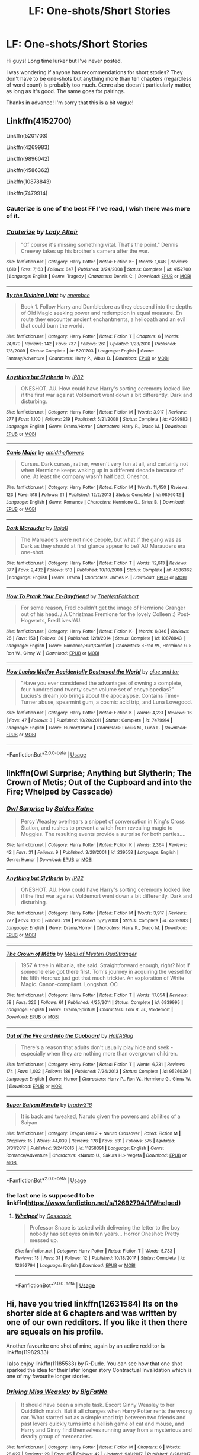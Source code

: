 #+TITLE: LF: One-shots/Short Stories

* LF: One-shots/Short Stories
:PROPERTIES:
:Author: Juleszey
:Score: 15
:DateUnix: 1536929877.0
:DateShort: 2018-Sep-14
:FlairText: Request
:END:
Hi guys! Long time lurker but I've never posted.

I was wondering if anyone has recommendations for short stories? They don't have to be one-shots but anything more than ten chapters (regardless of word count) is probably too much. Genre also doesn't particularly matter, as long as it's good. The same goes for pairings.

Thanks in advance! I'm sorry that this is a bit vague!


** Linkffn(4152700)

Linkffn(5201703)

Linkffn(4269983)

Linkffn(9896042)

Linkffn(4586362)

Linkffn(10878843)

Linkffn(7479914)
:PROPERTIES:
:Author: openthekey
:Score: 3
:DateUnix: 1536942055.0
:DateShort: 2018-Sep-14
:END:

*** Cauterize is one of the best FF I've read, I wish there was more of it.
:PROPERTIES:
:Author: queenweasley
:Score: 3
:DateUnix: 1536958040.0
:DateShort: 2018-Sep-15
:END:


*** [[https://www.fanfiction.net/s/4152700/1/][*/Cauterize/*]] by [[https://www.fanfiction.net/u/24216/Lady-Altair][/Lady Altair/]]

#+begin_quote
  "Of course it's missing something vital. That's the point." Dennis Creevey takes up his brother's camera after the war.
#+end_quote

^{/Site/:} ^{fanfiction.net} ^{*|*} ^{/Category/:} ^{Harry} ^{Potter} ^{*|*} ^{/Rated/:} ^{Fiction} ^{K+} ^{*|*} ^{/Words/:} ^{1,648} ^{*|*} ^{/Reviews/:} ^{1,610} ^{*|*} ^{/Favs/:} ^{7,163} ^{*|*} ^{/Follows/:} ^{847} ^{*|*} ^{/Published/:} ^{3/24/2008} ^{*|*} ^{/Status/:} ^{Complete} ^{*|*} ^{/id/:} ^{4152700} ^{*|*} ^{/Language/:} ^{English} ^{*|*} ^{/Genre/:} ^{Tragedy} ^{*|*} ^{/Characters/:} ^{Dennis} ^{C.} ^{*|*} ^{/Download/:} ^{[[http://www.ff2ebook.com/old/ffn-bot/index.php?id=4152700&source=ff&filetype=epub][EPUB]]} ^{or} ^{[[http://www.ff2ebook.com/old/ffn-bot/index.php?id=4152700&source=ff&filetype=mobi][MOBI]]}

--------------

[[https://www.fanfiction.net/s/5201703/1/][*/By the Divining Light/*]] by [[https://www.fanfiction.net/u/980211/enembee][/enembee/]]

#+begin_quote
  Book 1. Follow Harry and Dumbledore as they descend into the depths of Old Magic seeking power and redemption in equal measure. En route they encounter ancient enchantments, a heliopath and an evil that could burn the world.
#+end_quote

^{/Site/:} ^{fanfiction.net} ^{*|*} ^{/Category/:} ^{Harry} ^{Potter} ^{*|*} ^{/Rated/:} ^{Fiction} ^{T} ^{*|*} ^{/Chapters/:} ^{6} ^{*|*} ^{/Words/:} ^{24,970} ^{*|*} ^{/Reviews/:} ^{142} ^{*|*} ^{/Favs/:} ^{737} ^{*|*} ^{/Follows/:} ^{261} ^{*|*} ^{/Updated/:} ^{1/23/2010} ^{*|*} ^{/Published/:} ^{7/8/2009} ^{*|*} ^{/Status/:} ^{Complete} ^{*|*} ^{/id/:} ^{5201703} ^{*|*} ^{/Language/:} ^{English} ^{*|*} ^{/Genre/:} ^{Fantasy/Adventure} ^{*|*} ^{/Characters/:} ^{Harry} ^{P.,} ^{Albus} ^{D.} ^{*|*} ^{/Download/:} ^{[[http://www.ff2ebook.com/old/ffn-bot/index.php?id=5201703&source=ff&filetype=epub][EPUB]]} ^{or} ^{[[http://www.ff2ebook.com/old/ffn-bot/index.php?id=5201703&source=ff&filetype=mobi][MOBI]]}

--------------

[[https://www.fanfiction.net/s/4269983/1/][*/Anything but Slytherin/*]] by [[https://www.fanfiction.net/u/888655/IP82][/IP82/]]

#+begin_quote
  ONESHOT. AU. How could have Harry's sorting ceremony looked like if the first war against Voldemort went down a bit differently. Dark and disturbing.
#+end_quote

^{/Site/:} ^{fanfiction.net} ^{*|*} ^{/Category/:} ^{Harry} ^{Potter} ^{*|*} ^{/Rated/:} ^{Fiction} ^{M} ^{*|*} ^{/Words/:} ^{3,917} ^{*|*} ^{/Reviews/:} ^{277} ^{*|*} ^{/Favs/:} ^{1,100} ^{*|*} ^{/Follows/:} ^{219} ^{*|*} ^{/Published/:} ^{5/21/2008} ^{*|*} ^{/Status/:} ^{Complete} ^{*|*} ^{/id/:} ^{4269983} ^{*|*} ^{/Language/:} ^{English} ^{*|*} ^{/Genre/:} ^{Drama/Horror} ^{*|*} ^{/Characters/:} ^{Harry} ^{P.,} ^{Draco} ^{M.} ^{*|*} ^{/Download/:} ^{[[http://www.ff2ebook.com/old/ffn-bot/index.php?id=4269983&source=ff&filetype=epub][EPUB]]} ^{or} ^{[[http://www.ff2ebook.com/old/ffn-bot/index.php?id=4269983&source=ff&filetype=mobi][MOBI]]}

--------------

[[https://www.fanfiction.net/s/9896042/1/][*/Canis Major/*]] by [[https://www.fanfiction.net/u/1026078/amidtheflowers][/amidtheflowers/]]

#+begin_quote
  Curses. Dark curses, rather, weren't very fun at all, and certainly not when Hermione keeps waking up in a different decade because of one. At least the company wasn't half bad. Oneshot.
#+end_quote

^{/Site/:} ^{fanfiction.net} ^{*|*} ^{/Category/:} ^{Harry} ^{Potter} ^{*|*} ^{/Rated/:} ^{Fiction} ^{M} ^{*|*} ^{/Words/:} ^{11,450} ^{*|*} ^{/Reviews/:} ^{123} ^{*|*} ^{/Favs/:} ^{518} ^{*|*} ^{/Follows/:} ^{91} ^{*|*} ^{/Published/:} ^{12/2/2013} ^{*|*} ^{/Status/:} ^{Complete} ^{*|*} ^{/id/:} ^{9896042} ^{*|*} ^{/Language/:} ^{English} ^{*|*} ^{/Genre/:} ^{Romance} ^{*|*} ^{/Characters/:} ^{Hermione} ^{G.,} ^{Sirius} ^{B.} ^{*|*} ^{/Download/:} ^{[[http://www.ff2ebook.com/old/ffn-bot/index.php?id=9896042&source=ff&filetype=epub][EPUB]]} ^{or} ^{[[http://www.ff2ebook.com/old/ffn-bot/index.php?id=9896042&source=ff&filetype=mobi][MOBI]]}

--------------

[[https://www.fanfiction.net/s/4586362/1/][*/Dark Marauder/*]] by [[https://www.fanfiction.net/u/943028/BajaB][/BajaB/]]

#+begin_quote
  The Maruaders were not nice people, but what if the gang was as Dark as they should at first glance appear to be? AU Marauders era one-shot.
#+end_quote

^{/Site/:} ^{fanfiction.net} ^{*|*} ^{/Category/:} ^{Harry} ^{Potter} ^{*|*} ^{/Rated/:} ^{Fiction} ^{T} ^{*|*} ^{/Words/:} ^{12,613} ^{*|*} ^{/Reviews/:} ^{377} ^{*|*} ^{/Favs/:} ^{2,432} ^{*|*} ^{/Follows/:} ^{513} ^{*|*} ^{/Published/:} ^{10/10/2008} ^{*|*} ^{/Status/:} ^{Complete} ^{*|*} ^{/id/:} ^{4586362} ^{*|*} ^{/Language/:} ^{English} ^{*|*} ^{/Genre/:} ^{Drama} ^{*|*} ^{/Characters/:} ^{James} ^{P.} ^{*|*} ^{/Download/:} ^{[[http://www.ff2ebook.com/old/ffn-bot/index.php?id=4586362&source=ff&filetype=epub][EPUB]]} ^{or} ^{[[http://www.ff2ebook.com/old/ffn-bot/index.php?id=4586362&source=ff&filetype=mobi][MOBI]]}

--------------

[[https://www.fanfiction.net/s/10878843/1/][*/How To Prank Your Ex-Boyfriend/*]] by [[https://www.fanfiction.net/u/2756519/TheNextFolchart][/TheNextFolchart/]]

#+begin_quote
  For some reason, Fred couldn't get the image of Hermione Granger out of his head. / A Christmas Fremione for the lovely Colleen :) Post-Hogwarts, FredLives!AU.
#+end_quote

^{/Site/:} ^{fanfiction.net} ^{*|*} ^{/Category/:} ^{Harry} ^{Potter} ^{*|*} ^{/Rated/:} ^{Fiction} ^{K+} ^{*|*} ^{/Words/:} ^{6,846} ^{*|*} ^{/Reviews/:} ^{26} ^{*|*} ^{/Favs/:} ^{153} ^{*|*} ^{/Follows/:} ^{30} ^{*|*} ^{/Published/:} ^{12/8/2014} ^{*|*} ^{/Status/:} ^{Complete} ^{*|*} ^{/id/:} ^{10878843} ^{*|*} ^{/Language/:} ^{English} ^{*|*} ^{/Genre/:} ^{Romance/Hurt/Comfort} ^{*|*} ^{/Characters/:} ^{<Fred} ^{W.,} ^{Hermione} ^{G.>} ^{Ron} ^{W.,} ^{Ginny} ^{W.} ^{*|*} ^{/Download/:} ^{[[http://www.ff2ebook.com/old/ffn-bot/index.php?id=10878843&source=ff&filetype=epub][EPUB]]} ^{or} ^{[[http://www.ff2ebook.com/old/ffn-bot/index.php?id=10878843&source=ff&filetype=mobi][MOBI]]}

--------------

[[https://www.fanfiction.net/s/7479914/1/][*/How Lucius Malfoy Accidentally Destroyed the World/*]] by [[https://www.fanfiction.net/u/3164869/glue-and-tar][/glue and tar/]]

#+begin_quote
  "Have you ever considered the advantages of owning a complete, four hundred and twenty seven volume set of encyclopedias?" Lucius's dream job brings about the apocalypse. Contains Time-Turner abuse, spearmint gum, a cosmic acid trip, and Luna Lovegood.
#+end_quote

^{/Site/:} ^{fanfiction.net} ^{*|*} ^{/Category/:} ^{Harry} ^{Potter} ^{*|*} ^{/Rated/:} ^{Fiction} ^{K} ^{*|*} ^{/Words/:} ^{4,231} ^{*|*} ^{/Reviews/:} ^{16} ^{*|*} ^{/Favs/:} ^{47} ^{*|*} ^{/Follows/:} ^{8} ^{*|*} ^{/Published/:} ^{10/20/2011} ^{*|*} ^{/Status/:} ^{Complete} ^{*|*} ^{/id/:} ^{7479914} ^{*|*} ^{/Language/:} ^{English} ^{*|*} ^{/Genre/:} ^{Humor/Drama} ^{*|*} ^{/Characters/:} ^{Lucius} ^{M.,} ^{Luna} ^{L.} ^{*|*} ^{/Download/:} ^{[[http://www.ff2ebook.com/old/ffn-bot/index.php?id=7479914&source=ff&filetype=epub][EPUB]]} ^{or} ^{[[http://www.ff2ebook.com/old/ffn-bot/index.php?id=7479914&source=ff&filetype=mobi][MOBI]]}

--------------

*FanfictionBot*^{2.0.0-beta} | [[https://github.com/tusing/reddit-ffn-bot/wiki/Usage][Usage]]
:PROPERTIES:
:Author: FanfictionBot
:Score: 2
:DateUnix: 1536942068.0
:DateShort: 2018-Sep-14
:END:


** linkffn(Owl Surprise; Anything but Slytherin; The Crown of Metis; Out of the Cupboard and into the Fire; Whelped by Casscade)
:PROPERTIES:
:Author: natus92
:Score: 3
:DateUnix: 1536942167.0
:DateShort: 2018-Sep-14
:END:

*** [[https://www.fanfiction.net/s/239558/1/][*/Owl Surprise/*]] by [[https://www.fanfiction.net/u/53510/Seldes-Katne][/Seldes Katne/]]

#+begin_quote
  Percy Weasley overhears a snippet of conversation in King's Cross Station, and rushes to prevent a witch from revealing magic to Muggles. The resulting events provide a surprise for both parties....
#+end_quote

^{/Site/:} ^{fanfiction.net} ^{*|*} ^{/Category/:} ^{Harry} ^{Potter} ^{*|*} ^{/Rated/:} ^{Fiction} ^{K} ^{*|*} ^{/Words/:} ^{2,364} ^{*|*} ^{/Reviews/:} ^{42} ^{*|*} ^{/Favs/:} ^{31} ^{*|*} ^{/Follows/:} ^{9} ^{*|*} ^{/Published/:} ^{3/28/2001} ^{*|*} ^{/id/:} ^{239558} ^{*|*} ^{/Language/:} ^{English} ^{*|*} ^{/Genre/:} ^{Humor} ^{*|*} ^{/Download/:} ^{[[http://www.ff2ebook.com/old/ffn-bot/index.php?id=239558&source=ff&filetype=epub][EPUB]]} ^{or} ^{[[http://www.ff2ebook.com/old/ffn-bot/index.php?id=239558&source=ff&filetype=mobi][MOBI]]}

--------------

[[https://www.fanfiction.net/s/4269983/1/][*/Anything but Slytherin/*]] by [[https://www.fanfiction.net/u/888655/IP82][/IP82/]]

#+begin_quote
  ONESHOT. AU. How could have Harry's sorting ceremony looked like if the first war against Voldemort went down a bit differently. Dark and disturbing.
#+end_quote

^{/Site/:} ^{fanfiction.net} ^{*|*} ^{/Category/:} ^{Harry} ^{Potter} ^{*|*} ^{/Rated/:} ^{Fiction} ^{M} ^{*|*} ^{/Words/:} ^{3,917} ^{*|*} ^{/Reviews/:} ^{277} ^{*|*} ^{/Favs/:} ^{1,100} ^{*|*} ^{/Follows/:} ^{219} ^{*|*} ^{/Published/:} ^{5/21/2008} ^{*|*} ^{/Status/:} ^{Complete} ^{*|*} ^{/id/:} ^{4269983} ^{*|*} ^{/Language/:} ^{English} ^{*|*} ^{/Genre/:} ^{Drama/Horror} ^{*|*} ^{/Characters/:} ^{Harry} ^{P.,} ^{Draco} ^{M.} ^{*|*} ^{/Download/:} ^{[[http://www.ff2ebook.com/old/ffn-bot/index.php?id=4269983&source=ff&filetype=epub][EPUB]]} ^{or} ^{[[http://www.ff2ebook.com/old/ffn-bot/index.php?id=4269983&source=ff&filetype=mobi][MOBI]]}

--------------

[[https://www.fanfiction.net/s/6939995/1/][*/The Crown of Mètis/*]] by [[https://www.fanfiction.net/u/1054584/Megii-of-Mysteri-OusStranger][/Megii of Mysteri OusStranger/]]

#+begin_quote
  1957 A tree in Albania, she said. Straightforward enough, right? Not if someone else got there first. Tom's journey in acquiring the vessel for his fifth Horcrux just got that much trickier. An exploration of White Magic. Canon-compliant. Longshot. OC
#+end_quote

^{/Site/:} ^{fanfiction.net} ^{*|*} ^{/Category/:} ^{Harry} ^{Potter} ^{*|*} ^{/Rated/:} ^{Fiction} ^{T} ^{*|*} ^{/Words/:} ^{17,054} ^{*|*} ^{/Reviews/:} ^{58} ^{*|*} ^{/Favs/:} ^{326} ^{*|*} ^{/Follows/:} ^{61} ^{*|*} ^{/Published/:} ^{4/25/2011} ^{*|*} ^{/Status/:} ^{Complete} ^{*|*} ^{/id/:} ^{6939995} ^{*|*} ^{/Language/:} ^{English} ^{*|*} ^{/Genre/:} ^{Drama/Spiritual} ^{*|*} ^{/Characters/:} ^{Tom} ^{R.} ^{Jr.,} ^{Voldemort} ^{*|*} ^{/Download/:} ^{[[http://www.ff2ebook.com/old/ffn-bot/index.php?id=6939995&source=ff&filetype=epub][EPUB]]} ^{or} ^{[[http://www.ff2ebook.com/old/ffn-bot/index.php?id=6939995&source=ff&filetype=mobi][MOBI]]}

--------------

[[https://www.fanfiction.net/s/9526039/1/][*/Out of the Fire and into the Cupboard/*]] by [[https://www.fanfiction.net/u/3955920/HalfASlug][/HalfASlug/]]

#+begin_quote
  There's a reason that adults don't usually play hide and seek - especially when they are nothing more than overgrown children.
#+end_quote

^{/Site/:} ^{fanfiction.net} ^{*|*} ^{/Category/:} ^{Harry} ^{Potter} ^{*|*} ^{/Rated/:} ^{Fiction} ^{T} ^{*|*} ^{/Words/:} ^{6,731} ^{*|*} ^{/Reviews/:} ^{174} ^{*|*} ^{/Favs/:} ^{1,032} ^{*|*} ^{/Follows/:} ^{186} ^{*|*} ^{/Published/:} ^{7/24/2013} ^{*|*} ^{/Status/:} ^{Complete} ^{*|*} ^{/id/:} ^{9526039} ^{*|*} ^{/Language/:} ^{English} ^{*|*} ^{/Genre/:} ^{Humor} ^{*|*} ^{/Characters/:} ^{Harry} ^{P.,} ^{Ron} ^{W.,} ^{Hermione} ^{G.,} ^{Ginny} ^{W.} ^{*|*} ^{/Download/:} ^{[[http://www.ff2ebook.com/old/ffn-bot/index.php?id=9526039&source=ff&filetype=epub][EPUB]]} ^{or} ^{[[http://www.ff2ebook.com/old/ffn-bot/index.php?id=9526039&source=ff&filetype=mobi][MOBI]]}

--------------

[[https://www.fanfiction.net/s/11858391/1/][*/Super Saiyan Naruto/*]] by [[https://www.fanfiction.net/u/352836/bradw316][/bradw316/]]

#+begin_quote
  It is back and tweaked, Naruto given the powers and abilities of a Saiyan
#+end_quote

^{/Site/:} ^{fanfiction.net} ^{*|*} ^{/Category/:} ^{Dragon} ^{Ball} ^{Z} ^{+} ^{Naruto} ^{Crossover} ^{*|*} ^{/Rated/:} ^{Fiction} ^{M} ^{*|*} ^{/Chapters/:} ^{15} ^{*|*} ^{/Words/:} ^{44,039} ^{*|*} ^{/Reviews/:} ^{178} ^{*|*} ^{/Favs/:} ^{531} ^{*|*} ^{/Follows/:} ^{575} ^{*|*} ^{/Updated/:} ^{3/31/2017} ^{*|*} ^{/Published/:} ^{3/24/2016} ^{*|*} ^{/id/:} ^{11858391} ^{*|*} ^{/Language/:} ^{English} ^{*|*} ^{/Genre/:} ^{Romance/Adventure} ^{*|*} ^{/Characters/:} ^{<Naruto} ^{U.,} ^{Sakura} ^{H.>} ^{Vegeta} ^{*|*} ^{/Download/:} ^{[[http://www.ff2ebook.com/old/ffn-bot/index.php?id=11858391&source=ff&filetype=epub][EPUB]]} ^{or} ^{[[http://www.ff2ebook.com/old/ffn-bot/index.php?id=11858391&source=ff&filetype=mobi][MOBI]]}

--------------

*FanfictionBot*^{2.0.0-beta} | [[https://github.com/tusing/reddit-ffn-bot/wiki/Usage][Usage]]
:PROPERTIES:
:Author: FanfictionBot
:Score: 1
:DateUnix: 1536942209.0
:DateShort: 2018-Sep-14
:END:


*** the last one is supposed to be linkffn([[https://www.fanfiction.net/s/12692794/1/Whelped]])
:PROPERTIES:
:Author: natus92
:Score: 1
:DateUnix: 1536942649.0
:DateShort: 2018-Sep-14
:END:

**** [[https://www.fanfiction.net/s/12692794/1/][*/Whelped/*]] by [[https://www.fanfiction.net/u/7949415/Casscade][/Casscade/]]

#+begin_quote
  Professor Snape is tasked with delivering the letter to the boy nobody has set eyes on in ten years... Horror Oneshot: Pretty messed up.
#+end_quote

^{/Site/:} ^{fanfiction.net} ^{*|*} ^{/Category/:} ^{Harry} ^{Potter} ^{*|*} ^{/Rated/:} ^{Fiction} ^{T} ^{*|*} ^{/Words/:} ^{5,733} ^{*|*} ^{/Reviews/:} ^{18} ^{*|*} ^{/Favs/:} ^{31} ^{*|*} ^{/Follows/:} ^{12} ^{*|*} ^{/Published/:} ^{10/18/2017} ^{*|*} ^{/Status/:} ^{Complete} ^{*|*} ^{/id/:} ^{12692794} ^{*|*} ^{/Language/:} ^{English} ^{*|*} ^{/Download/:} ^{[[http://www.ff2ebook.com/old/ffn-bot/index.php?id=12692794&source=ff&filetype=epub][EPUB]]} ^{or} ^{[[http://www.ff2ebook.com/old/ffn-bot/index.php?id=12692794&source=ff&filetype=mobi][MOBI]]}

--------------

*FanfictionBot*^{2.0.0-beta} | [[https://github.com/tusing/reddit-ffn-bot/wiki/Usage][Usage]]
:PROPERTIES:
:Author: FanfictionBot
:Score: 1
:DateUnix: 1536942657.0
:DateShort: 2018-Sep-14
:END:


** Hi, have you tried linkffn(12631584) Its on the shorter side at 6 chapters and was written by one of our own redditors. If you like it then there are squeals on his profile.

Another favourite one shot of mine, again by an active redditor is linkffn(11982933)

I also enjoy linkffn(11185533) by R-Dude. You can see how that one shot sparked the idea for their later longer story Contractual Invalidation which is one of my favourite longer stories.
:PROPERTIES:
:Author: herO_wraith
:Score: 4
:DateUnix: 1536933067.0
:DateShort: 2018-Sep-14
:END:

*** [[https://www.fanfiction.net/s/12631584/1/][*/Driving Miss Weasley/*]] by [[https://www.fanfiction.net/u/6968922/BigFatNo][/BigFatNo/]]

#+begin_quote
  It should have been a simple task. Escort Ginny Weasley to her Quidditch match. But it all changes when Harry Potter rents the wrong car. What started out as a simple road trip between two friends and past lovers quickly turns into a hellish game of cat and mouse, and Harry and Ginny find themselves running away from a mysterious and deadly group of mercenaries.
#+end_quote

^{/Site/:} ^{fanfiction.net} ^{*|*} ^{/Category/:} ^{Harry} ^{Potter} ^{*|*} ^{/Rated/:} ^{Fiction} ^{M} ^{*|*} ^{/Chapters/:} ^{6} ^{*|*} ^{/Words/:} ^{28,627} ^{*|*} ^{/Reviews/:} ^{29} ^{*|*} ^{/Favs/:} ^{65} ^{*|*} ^{/Follows/:} ^{42} ^{*|*} ^{/Updated/:} ^{9/8/2017} ^{*|*} ^{/Published/:} ^{8/28/2017} ^{*|*} ^{/Status/:} ^{Complete} ^{*|*} ^{/id/:} ^{12631584} ^{*|*} ^{/Language/:} ^{English} ^{*|*} ^{/Genre/:} ^{Suspense/Adventure} ^{*|*} ^{/Characters/:} ^{Harry} ^{P.,} ^{Ginny} ^{W.} ^{*|*} ^{/Download/:} ^{[[http://www.ff2ebook.com/old/ffn-bot/index.php?id=12631584&source=ff&filetype=epub][EPUB]]} ^{or} ^{[[http://www.ff2ebook.com/old/ffn-bot/index.php?id=12631584&source=ff&filetype=mobi][MOBI]]}

--------------

[[https://www.fanfiction.net/s/11982933/1/][*/Aunt Marge's Even Bigger Mistake/*]] by [[https://www.fanfiction.net/u/6993240/FloreatCastellum][/FloreatCastellum/]]

#+begin_quote
  Ginny persuades Harry to attend Dudley's wedding. Unfortunately, both of them forgot that Aunt Marge would also be attending. Winner of Mugglenet's Quicksilver Quill Awards 2016, Best General (One-shot).
#+end_quote

^{/Site/:} ^{fanfiction.net} ^{*|*} ^{/Category/:} ^{Harry} ^{Potter} ^{*|*} ^{/Rated/:} ^{Fiction} ^{T} ^{*|*} ^{/Words/:} ^{8,875} ^{*|*} ^{/Reviews/:} ^{123} ^{*|*} ^{/Favs/:} ^{724} ^{*|*} ^{/Follows/:} ^{160} ^{*|*} ^{/Published/:} ^{6/5/2016} ^{*|*} ^{/Status/:} ^{Complete} ^{*|*} ^{/id/:} ^{11982933} ^{*|*} ^{/Language/:} ^{English} ^{*|*} ^{/Genre/:} ^{Humor/Family} ^{*|*} ^{/Characters/:} ^{Harry} ^{P.,} ^{Ginny} ^{W.,} ^{Vernon} ^{D.,} ^{Marge} ^{D.} ^{*|*} ^{/Download/:} ^{[[http://www.ff2ebook.com/old/ffn-bot/index.php?id=11982933&source=ff&filetype=epub][EPUB]]} ^{or} ^{[[http://www.ff2ebook.com/old/ffn-bot/index.php?id=11982933&source=ff&filetype=mobi][MOBI]]}

--------------

[[https://www.fanfiction.net/s/11185533/1/][*/Uncle Harry/*]] by [[https://www.fanfiction.net/u/2057121/R-dude][/R-dude/]]

#+begin_quote
  It is time for the Potters to visit the Dursley family.
#+end_quote

^{/Site/:} ^{fanfiction.net} ^{*|*} ^{/Category/:} ^{Harry} ^{Potter} ^{*|*} ^{/Rated/:} ^{Fiction} ^{K+} ^{*|*} ^{/Words/:} ^{6,926} ^{*|*} ^{/Reviews/:} ^{116} ^{*|*} ^{/Favs/:} ^{1,463} ^{*|*} ^{/Follows/:} ^{465} ^{*|*} ^{/Published/:} ^{4/14/2015} ^{*|*} ^{/Status/:} ^{Complete} ^{*|*} ^{/id/:} ^{11185533} ^{*|*} ^{/Language/:} ^{English} ^{*|*} ^{/Genre/:} ^{Family} ^{*|*} ^{/Characters/:} ^{Harry} ^{P.,} ^{Daphne} ^{G.,} ^{Dudley} ^{D.} ^{*|*} ^{/Download/:} ^{[[http://www.ff2ebook.com/old/ffn-bot/index.php?id=11185533&source=ff&filetype=epub][EPUB]]} ^{or} ^{[[http://www.ff2ebook.com/old/ffn-bot/index.php?id=11185533&source=ff&filetype=mobi][MOBI]]}

--------------

*FanfictionBot*^{2.0.0-beta} | [[https://github.com/tusing/reddit-ffn-bot/wiki/Usage][Usage]]
:PROPERTIES:
:Author: FanfictionBot
:Score: 1
:DateUnix: 1536933083.0
:DateShort: 2018-Sep-14
:END:


** Some of my favorite medium length fics (between 20-50k words):

[[https://www.fanfiction.net/s/10871795/1/A-Little-Child-Shall-Lead-Them][A Little Child Shall Lead Them]], linkffn(10871795): Hermione time travel to her two year old self

[[https://www.fanfiction.net/s/9095016/1/Betrayal][Betrayal]], linkffn(9095016): Both Ron and Hermione left Harry in the tent; one of my preferred Harry/Daphne fics

[[https://archiveofourown.org/works/8941561/chapters/20467861][half awake and almost there]], linkao3(half awake and almost there): nice Harry/Ginny romance in a non-magical AU

[[https://www.fanfiction.net/s/10516162/1/Harry-Potter-and-the-Metamorph][Harry Potter and the Metamorph]], linkffn(10516162): Harry and Tonks take the war to the bad guys

[[https://www.fanfiction.net/s/12614436/1/Hermione-Granger-Demonologist][Hermione Granger, Demonologist]], linkffn(12614436): Adorably dark Hermione summoned demons to become her friends

[[https://www.fanfiction.net/s/4692717/1/Many-Thanks][Many Thanks]], linkffn(4692717): Unique Hermione time travel from James Potter's POV. She doesn't get paired with anyone.

[[https://www.fanfiction.net/s/6160345/1/My-Slytherin-Harry][My Slytherin Harry]], linkffn(6160345): Trope heavy, but fun curb stomp fic with Harry/Ginny.

[[https://www.fanfiction.net/s/13045929/1/Reformed-Returned-and-Really-Trying][Reformed, Returned, and Really Trying]], linkffn(13045929): Grindelwald breaks out of Nurmengard after Dumbledore's murder, and begins to help Harry.

[[https://www.fanfiction.net/s/10687059/1/Returning-to-the-Start][Returning to the Start]], linkffn(10687059): One of the better Harry time travels

[[https://www.fanfiction.net/s/10493620/1/Ruthless][Ruthless]], linkffn(10493620): A Slytherin Harry who always makes the 'good' choice

[[https://www.fanfiction.net/s/7186430/1/Thunderstorm][Thunderstorm]], linkffn(7186430): Rare Harry/fem!Riddle story
:PROPERTIES:
:Author: InquisitorCOC
:Score: 2
:DateUnix: 1536934403.0
:DateShort: 2018-Sep-14
:END:

*** [[https://archiveofourown.org/works/8941561][*/half awake and almost there/*]] by [[https://www.archiveofourown.org/users/Annerb/pseuds/Annerb][/Annerb/]]

#+begin_quote
  Wherein Harry never could help himself from trying to save the day, and Ginny was just trying to survive her shift without killing any of her customers.
#+end_quote

^{/Site/:} ^{Archive} ^{of} ^{Our} ^{Own} ^{*|*} ^{/Fandom/:} ^{Harry} ^{Potter} ^{-} ^{J.} ^{K.} ^{Rowling} ^{*|*} ^{/Published/:} ^{2016-12-21} ^{*|*} ^{/Completed/:} ^{2017-02-27} ^{*|*} ^{/Words/:} ^{33175} ^{*|*} ^{/Chapters/:} ^{12/12} ^{*|*} ^{/Comments/:} ^{224} ^{*|*} ^{/Kudos/:} ^{641} ^{*|*} ^{/Bookmarks/:} ^{112} ^{*|*} ^{/Hits/:} ^{10015} ^{*|*} ^{/ID/:} ^{8941561} ^{*|*} ^{/Download/:} ^{[[https://archiveofourown.org/downloads/An/Annerb/8941561/half%20awake%20and%20almost%20there.epub?updated_at=1504795815][EPUB]]} ^{or} ^{[[https://archiveofourown.org/downloads/An/Annerb/8941561/half%20awake%20and%20almost%20there.mobi?updated_at=1504795815][MOBI]]}

--------------

[[https://www.fanfiction.net/s/10871795/1/][*/A Little Child Shall Lead Them/*]] by [[https://www.fanfiction.net/u/5339762/White-Squirrel][/White Squirrel/]]

#+begin_quote
  After the war, Hermione is haunted by the friends she lost, so she comes up with an audacious plan to fix it, starting way back with Harry's parents. Now, all she has to do is get herself taken seriously in 1981, and then find a way to get her old life back when she's done.
#+end_quote

^{/Site/:} ^{fanfiction.net} ^{*|*} ^{/Category/:} ^{Harry} ^{Potter} ^{*|*} ^{/Rated/:} ^{Fiction} ^{T} ^{*|*} ^{/Chapters/:} ^{6} ^{*|*} ^{/Words/:} ^{31,818} ^{*|*} ^{/Reviews/:} ^{404} ^{*|*} ^{/Favs/:} ^{1,469} ^{*|*} ^{/Follows/:} ^{665} ^{*|*} ^{/Updated/:} ^{1/16/2015} ^{*|*} ^{/Published/:} ^{12/5/2014} ^{*|*} ^{/Status/:} ^{Complete} ^{*|*} ^{/id/:} ^{10871795} ^{*|*} ^{/Language/:} ^{English} ^{*|*} ^{/Characters/:} ^{Hermione} ^{G.} ^{*|*} ^{/Download/:} ^{[[http://www.ff2ebook.com/old/ffn-bot/index.php?id=10871795&source=ff&filetype=epub][EPUB]]} ^{or} ^{[[http://www.ff2ebook.com/old/ffn-bot/index.php?id=10871795&source=ff&filetype=mobi][MOBI]]}

--------------

[[https://www.fanfiction.net/s/9095016/1/][*/Betrayal/*]] by [[https://www.fanfiction.net/u/4024547/butalearner][/butalearner/]]

#+begin_quote
  Winner of the DLP February 2013 Apocalyptic/Dystopian Fiction Contest! Attempting to hold the trio together, Hermione grabs Ron just before he Apparates, accidentally abandoning Harry on the Horcrux hunt. Four years later, Harry is a changed man.
#+end_quote

^{/Site/:} ^{fanfiction.net} ^{*|*} ^{/Category/:} ^{Harry} ^{Potter} ^{*|*} ^{/Rated/:} ^{Fiction} ^{M} ^{*|*} ^{/Chapters/:} ^{5} ^{*|*} ^{/Words/:} ^{21,128} ^{*|*} ^{/Reviews/:} ^{325} ^{*|*} ^{/Favs/:} ^{1,742} ^{*|*} ^{/Follows/:} ^{823} ^{*|*} ^{/Updated/:} ^{3/19/2013} ^{*|*} ^{/Published/:} ^{3/12/2013} ^{*|*} ^{/Status/:} ^{Complete} ^{*|*} ^{/id/:} ^{9095016} ^{*|*} ^{/Language/:} ^{English} ^{*|*} ^{/Genre/:} ^{Drama} ^{*|*} ^{/Characters/:} ^{Harry} ^{P.,} ^{Daphne} ^{G.} ^{*|*} ^{/Download/:} ^{[[http://www.ff2ebook.com/old/ffn-bot/index.php?id=9095016&source=ff&filetype=epub][EPUB]]} ^{or} ^{[[http://www.ff2ebook.com/old/ffn-bot/index.php?id=9095016&source=ff&filetype=mobi][MOBI]]}

--------------

[[https://www.fanfiction.net/s/10516162/1/][*/Harry Potter and the Metamorph/*]] by [[https://www.fanfiction.net/u/1208839/hermyd][/hermyd/]]

#+begin_quote
  Harry decided that the only way he can win this war with his sanity intact is to train his own way without interference. But then he discovers an ability that he needs help with and only one person can provide that-Tonks. They bring the fight to the DEs in their own way so that the war will finally end.
#+end_quote

^{/Site/:} ^{fanfiction.net} ^{*|*} ^{/Category/:} ^{Harry} ^{Potter} ^{*|*} ^{/Rated/:} ^{Fiction} ^{M} ^{*|*} ^{/Chapters/:} ^{8} ^{*|*} ^{/Words/:} ^{42,555} ^{*|*} ^{/Reviews/:} ^{526} ^{*|*} ^{/Favs/:} ^{3,672} ^{*|*} ^{/Follows/:} ^{2,839} ^{*|*} ^{/Updated/:} ^{5/22/2016} ^{*|*} ^{/Published/:} ^{7/7/2014} ^{*|*} ^{/Status/:} ^{Complete} ^{*|*} ^{/id/:} ^{10516162} ^{*|*} ^{/Language/:} ^{English} ^{*|*} ^{/Genre/:} ^{Romance/Adventure} ^{*|*} ^{/Characters/:} ^{<Harry} ^{P.,} ^{N.} ^{Tonks>} ^{*|*} ^{/Download/:} ^{[[http://www.ff2ebook.com/old/ffn-bot/index.php?id=10516162&source=ff&filetype=epub][EPUB]]} ^{or} ^{[[http://www.ff2ebook.com/old/ffn-bot/index.php?id=10516162&source=ff&filetype=mobi][MOBI]]}

--------------

[[https://www.fanfiction.net/s/12614436/1/][*/Hermione Granger, Demonologist/*]] by [[https://www.fanfiction.net/u/6872861/BrilliantLady][/BrilliantLady/]]

#+begin_quote
  Hermione was eight when she summoned her first demon. She was lonely. He asked what she wanted, and she said a friend to have tea parties with. It confused him a lot. But that wasn't going to stop him from striking a promising deal with the young witch. Dark!Hermione, Slytherin!Hermione, occult theme. Complete.
#+end_quote

^{/Site/:} ^{fanfiction.net} ^{*|*} ^{/Category/:} ^{Harry} ^{Potter} ^{*|*} ^{/Rated/:} ^{Fiction} ^{T} ^{*|*} ^{/Chapters/:} ^{11} ^{*|*} ^{/Words/:} ^{50,955} ^{*|*} ^{/Reviews/:} ^{926} ^{*|*} ^{/Favs/:} ^{2,452} ^{*|*} ^{/Follows/:} ^{1,729} ^{*|*} ^{/Updated/:} ^{10/19/2017} ^{*|*} ^{/Published/:} ^{8/14/2017} ^{*|*} ^{/Status/:} ^{Complete} ^{*|*} ^{/id/:} ^{12614436} ^{*|*} ^{/Language/:} ^{English} ^{*|*} ^{/Genre/:} ^{Fantasy/Supernatural} ^{*|*} ^{/Characters/:} ^{Hermione} ^{G.,} ^{Theodore} ^{N.} ^{*|*} ^{/Download/:} ^{[[http://www.ff2ebook.com/old/ffn-bot/index.php?id=12614436&source=ff&filetype=epub][EPUB]]} ^{or} ^{[[http://www.ff2ebook.com/old/ffn-bot/index.php?id=12614436&source=ff&filetype=mobi][MOBI]]}

--------------

[[https://www.fanfiction.net/s/4692717/1/][*/Many Thanks/*]] by [[https://www.fanfiction.net/u/873604/Madm05][/Madm05/]]

#+begin_quote
  James Potter would never forget the first time he met Hermione Granger. Nor would he forget just how much he owed her for all she had done for him, his family, his world, and his future. HHr, through the evolving eyes of James Potter. HHr/JPLE
#+end_quote

^{/Site/:} ^{fanfiction.net} ^{*|*} ^{/Category/:} ^{Harry} ^{Potter} ^{*|*} ^{/Rated/:} ^{Fiction} ^{T} ^{*|*} ^{/Chapters/:} ^{5} ^{*|*} ^{/Words/:} ^{25,101} ^{*|*} ^{/Reviews/:} ^{677} ^{*|*} ^{/Favs/:} ^{3,022} ^{*|*} ^{/Follows/:} ^{682} ^{*|*} ^{/Updated/:} ^{12/24/2009} ^{*|*} ^{/Published/:} ^{12/2/2008} ^{*|*} ^{/Status/:} ^{Complete} ^{*|*} ^{/id/:} ^{4692717} ^{*|*} ^{/Language/:} ^{English} ^{*|*} ^{/Genre/:} ^{Drama} ^{*|*} ^{/Characters/:} ^{Hermione} ^{G.,} ^{Harry} ^{P.} ^{*|*} ^{/Download/:} ^{[[http://www.ff2ebook.com/old/ffn-bot/index.php?id=4692717&source=ff&filetype=epub][EPUB]]} ^{or} ^{[[http://www.ff2ebook.com/old/ffn-bot/index.php?id=4692717&source=ff&filetype=mobi][MOBI]]}

--------------

[[https://www.fanfiction.net/s/6160345/1/][*/My Slytherin Harry/*]] by [[https://www.fanfiction.net/u/1208839/hermyd][/hermyd/]]

#+begin_quote
  If things were different, and Harry was a Slytherin, and Ginny's parents had tried their best to keep her away from him, what would happen when she's finally had enough? Anti lots of people, Grey Harry.
#+end_quote

^{/Site/:} ^{fanfiction.net} ^{*|*} ^{/Category/:} ^{Harry} ^{Potter} ^{*|*} ^{/Rated/:} ^{Fiction} ^{M} ^{*|*} ^{/Chapters/:} ^{3} ^{*|*} ^{/Words/:} ^{33,200} ^{*|*} ^{/Reviews/:} ^{237} ^{*|*} ^{/Favs/:} ^{1,491} ^{*|*} ^{/Follows/:} ^{461} ^{*|*} ^{/Updated/:} ^{8/4/2010} ^{*|*} ^{/Published/:} ^{7/20/2010} ^{*|*} ^{/Status/:} ^{Complete} ^{*|*} ^{/id/:} ^{6160345} ^{*|*} ^{/Language/:} ^{English} ^{*|*} ^{/Genre/:} ^{Romance/Adventure} ^{*|*} ^{/Characters/:} ^{<Harry} ^{P.,} ^{Ginny} ^{W.>} ^{*|*} ^{/Download/:} ^{[[http://www.ff2ebook.com/old/ffn-bot/index.php?id=6160345&source=ff&filetype=epub][EPUB]]} ^{or} ^{[[http://www.ff2ebook.com/old/ffn-bot/index.php?id=6160345&source=ff&filetype=mobi][MOBI]]}

--------------

*FanfictionBot*^{2.0.0-beta} | [[https://github.com/tusing/reddit-ffn-bot/wiki/Usage][Usage]]
:PROPERTIES:
:Author: FanfictionBot
:Score: 1
:DateUnix: 1536934420.0
:DateShort: 2018-Sep-14
:END:


*** [[https://www.fanfiction.net/s/13045929/1/][*/Reformed, Returned and Really Trying/*]] by [[https://www.fanfiction.net/u/2548648/Starfox5][/Starfox5/]]

#+begin_quote
  AU. With Albus dead, there's only one wizard left continue his fight. His oldest friend. His true love. There's no better choice for defeating a Dark Lord bent on murdering all muggleborns than the one wizard who gathered them under his banner once before. True, things went a little out of hand, but Gellert Grindelwald has changed. Now, if only everyone else would realise this...
#+end_quote

^{/Site/:} ^{fanfiction.net} ^{*|*} ^{/Category/:} ^{Harry} ^{Potter} ^{*|*} ^{/Rated/:} ^{Fiction} ^{T} ^{*|*} ^{/Words/:} ^{7,712} ^{*|*} ^{/Reviews/:} ^{2} ^{*|*} ^{/Favs/:} ^{5} ^{*|*} ^{/Follows/:} ^{11} ^{*|*} ^{/Published/:} ^{1h} ^{*|*} ^{/id/:} ^{13045929} ^{*|*} ^{/Language/:} ^{English} ^{*|*} ^{/Genre/:} ^{Humor/Adventure} ^{*|*} ^{/Download/:} ^{[[http://www.ff2ebook.com/old/ffn-bot/index.php?id=13045929&source=ff&filetype=epub][EPUB]]} ^{or} ^{[[http://www.ff2ebook.com/old/ffn-bot/index.php?id=13045929&source=ff&filetype=mobi][MOBI]]}

--------------

[[https://www.fanfiction.net/s/10687059/1/][*/Returning to the Start/*]] by [[https://www.fanfiction.net/u/1816893/timunderwood9][/timunderwood9/]]

#+begin_quote
  Harry killed them once. Now that he is eleven he'll kill them again. Hermione knows her wonderful best friend has a huge secret, but that just means he needs her more. A H/Hr time travel romance where they don't become a couple until Hermione is twenty one, and Harry kills death eaters without the help of children.
#+end_quote

^{/Site/:} ^{fanfiction.net} ^{*|*} ^{/Category/:} ^{Harry} ^{Potter} ^{*|*} ^{/Rated/:} ^{Fiction} ^{M} ^{*|*} ^{/Chapters/:} ^{9} ^{*|*} ^{/Words/:} ^{40,170} ^{*|*} ^{/Reviews/:} ^{483} ^{*|*} ^{/Favs/:} ^{1,746} ^{*|*} ^{/Follows/:} ^{944} ^{*|*} ^{/Updated/:} ^{10/31/2014} ^{*|*} ^{/Published/:} ^{9/12/2014} ^{*|*} ^{/Status/:} ^{Complete} ^{*|*} ^{/id/:} ^{10687059} ^{*|*} ^{/Language/:} ^{English} ^{*|*} ^{/Genre/:} ^{Romance} ^{*|*} ^{/Characters/:} ^{<Harry} ^{P.,} ^{Hermione} ^{G.>} ^{*|*} ^{/Download/:} ^{[[http://www.ff2ebook.com/old/ffn-bot/index.php?id=10687059&source=ff&filetype=epub][EPUB]]} ^{or} ^{[[http://www.ff2ebook.com/old/ffn-bot/index.php?id=10687059&source=ff&filetype=mobi][MOBI]]}

--------------

[[https://www.fanfiction.net/s/10493620/1/][*/Ruthless/*]] by [[https://www.fanfiction.net/u/717542/AngelaStarCat][/AngelaStarCat/]]

#+begin_quote
  COMPLETE. James Potter casts his own spell to protect his only son; but he was never as good with Charms as Lily was. (A more ruthless Harry Potter grows up to confront Voldemort). Dark!Harry. Slytherin!Harry HP/HG and then HP/HG/TN.
#+end_quote

^{/Site/:} ^{fanfiction.net} ^{*|*} ^{/Category/:} ^{Harry} ^{Potter} ^{*|*} ^{/Rated/:} ^{Fiction} ^{M} ^{*|*} ^{/Chapters/:} ^{9} ^{*|*} ^{/Words/:} ^{25,083} ^{*|*} ^{/Reviews/:} ^{570} ^{*|*} ^{/Favs/:} ^{2,287} ^{*|*} ^{/Follows/:} ^{672} ^{*|*} ^{/Published/:} ^{6/29/2014} ^{*|*} ^{/Status/:} ^{Complete} ^{*|*} ^{/id/:} ^{10493620} ^{*|*} ^{/Language/:} ^{English} ^{*|*} ^{/Genre/:} ^{Friendship/Horror} ^{*|*} ^{/Characters/:} ^{<Harry} ^{P.,} ^{Hermione} ^{G.>} ^{Theodore} ^{N.} ^{*|*} ^{/Download/:} ^{[[http://www.ff2ebook.com/old/ffn-bot/index.php?id=10493620&source=ff&filetype=epub][EPUB]]} ^{or} ^{[[http://www.ff2ebook.com/old/ffn-bot/index.php?id=10493620&source=ff&filetype=mobi][MOBI]]}

--------------

[[https://www.fanfiction.net/s/7186430/1/][*/Thunderstorm/*]] by [[https://www.fanfiction.net/u/2794632/T3t][/T3t/]]

#+begin_quote
  The first time, it was an accident. The second time... well, I really should have known better. HP/Fem!TR
#+end_quote

^{/Site/:} ^{fanfiction.net} ^{*|*} ^{/Category/:} ^{Harry} ^{Potter} ^{*|*} ^{/Rated/:} ^{Fiction} ^{T} ^{*|*} ^{/Chapters/:} ^{11} ^{*|*} ^{/Words/:} ^{40,414} ^{*|*} ^{/Reviews/:} ^{255} ^{*|*} ^{/Favs/:} ^{1,475} ^{*|*} ^{/Follows/:} ^{834} ^{*|*} ^{/Updated/:} ^{2/23/2012} ^{*|*} ^{/Published/:} ^{7/16/2011} ^{*|*} ^{/Status/:} ^{Complete} ^{*|*} ^{/id/:} ^{7186430} ^{*|*} ^{/Language/:} ^{English} ^{*|*} ^{/Genre/:} ^{Romance/Adventure} ^{*|*} ^{/Characters/:} ^{Harry} ^{P.,} ^{Tom} ^{R.} ^{Jr.} ^{*|*} ^{/Download/:} ^{[[http://www.ff2ebook.com/old/ffn-bot/index.php?id=7186430&source=ff&filetype=epub][EPUB]]} ^{or} ^{[[http://www.ff2ebook.com/old/ffn-bot/index.php?id=7186430&source=ff&filetype=mobi][MOBI]]}

--------------

*FanfictionBot*^{2.0.0-beta} | [[https://github.com/tusing/reddit-ffn-bot/wiki/Usage][Usage]]
:PROPERTIES:
:Author: FanfictionBot
:Score: 1
:DateUnix: 1536934430.0
:DateShort: 2018-Sep-14
:END:


** Some of my favorites: "Blood for Blood" linkffn(12045810), "Thine Own Self" linkffn(12492649), "Creative" linkffn(11990250), "Forever" linkffn(11572121), "The Wishmaster" linkffn(11409121)
:PROPERTIES:
:Author: Lucylouluna
:Score: 1
:DateUnix: 1536949264.0
:DateShort: 2018-Sep-14
:END:

*** [[https://www.fanfiction.net/s/12045810/1/][*/Blood for Blood/*]] by [[https://www.fanfiction.net/u/1148441/ChatterChick][/ChatterChick/]]

#+begin_quote
  Draco Malfoy was found innocent in the court of law, but guilty in the court of public opinion. Ultimately, the price he pays for his crimes may be more severe than any Azkaban sentence the Wizenagmot could give.
#+end_quote

^{/Site/:} ^{fanfiction.net} ^{*|*} ^{/Category/:} ^{Harry} ^{Potter} ^{*|*} ^{/Rated/:} ^{Fiction} ^{T} ^{*|*} ^{/Words/:} ^{5,028} ^{*|*} ^{/Reviews/:} ^{11} ^{*|*} ^{/Favs/:} ^{24} ^{*|*} ^{/Follows/:} ^{7} ^{*|*} ^{/Published/:} ^{7/11/2016} ^{*|*} ^{/Status/:} ^{Complete} ^{*|*} ^{/id/:} ^{12045810} ^{*|*} ^{/Language/:} ^{English} ^{*|*} ^{/Genre/:} ^{Drama/Tragedy} ^{*|*} ^{/Characters/:} ^{<Draco} ^{M.,} ^{Astoria} ^{G.>} ^{Lucius} ^{M.,} ^{OC} ^{*|*} ^{/Download/:} ^{[[http://www.ff2ebook.com/old/ffn-bot/index.php?id=12045810&source=ff&filetype=epub][EPUB]]} ^{or} ^{[[http://www.ff2ebook.com/old/ffn-bot/index.php?id=12045810&source=ff&filetype=mobi][MOBI]]}

--------------

[[https://www.fanfiction.net/s/12492649/1/][*/Thine Own Self/*]] by [[https://www.fanfiction.net/u/4787853/plutoplex][/plutoplex/]]

#+begin_quote
  Every metamorph understands.
#+end_quote

^{/Site/:} ^{fanfiction.net} ^{*|*} ^{/Category/:} ^{Harry} ^{Potter} ^{*|*} ^{/Rated/:} ^{Fiction} ^{K+} ^{*|*} ^{/Words/:} ^{670} ^{*|*} ^{/Reviews/:} ^{33} ^{*|*} ^{/Favs/:} ^{56} ^{*|*} ^{/Follows/:} ^{11} ^{*|*} ^{/Published/:} ^{5/17/2017} ^{*|*} ^{/Status/:} ^{Complete} ^{*|*} ^{/id/:} ^{12492649} ^{*|*} ^{/Language/:} ^{English} ^{*|*} ^{/Characters/:} ^{Severus} ^{S.,} ^{N.} ^{Tonks} ^{*|*} ^{/Download/:} ^{[[http://www.ff2ebook.com/old/ffn-bot/index.php?id=12492649&source=ff&filetype=epub][EPUB]]} ^{or} ^{[[http://www.ff2ebook.com/old/ffn-bot/index.php?id=12492649&source=ff&filetype=mobi][MOBI]]}

--------------

[[https://www.fanfiction.net/s/11990250/1/][*/Creative/*]] by [[https://www.fanfiction.net/u/4841668/Malhearst][/Malhearst/]]

#+begin_quote
  As twins they share, but they are not the same. AU: Ravenclaw!Parvati
#+end_quote

^{/Site/:} ^{fanfiction.net} ^{*|*} ^{/Category/:} ^{Harry} ^{Potter} ^{*|*} ^{/Rated/:} ^{Fiction} ^{K} ^{*|*} ^{/Words/:} ^{1,040} ^{*|*} ^{/Reviews/:} ^{1} ^{*|*} ^{/Favs/:} ^{6} ^{*|*} ^{/Follows/:} ^{1} ^{*|*} ^{/Published/:} ^{6/9/2016} ^{*|*} ^{/Status/:} ^{Complete} ^{*|*} ^{/id/:} ^{11990250} ^{*|*} ^{/Language/:} ^{English} ^{*|*} ^{/Genre/:} ^{Family/Fantasy} ^{*|*} ^{/Characters/:} ^{Parvati} ^{P.,} ^{Padma} ^{P.} ^{*|*} ^{/Download/:} ^{[[http://www.ff2ebook.com/old/ffn-bot/index.php?id=11990250&source=ff&filetype=epub][EPUB]]} ^{or} ^{[[http://www.ff2ebook.com/old/ffn-bot/index.php?id=11990250&source=ff&filetype=mobi][MOBI]]}

--------------

[[https://www.fanfiction.net/s/11572121/1/][*/Forever/*]] by [[https://www.fanfiction.net/u/100866/deweydelle][/deweydelle/]]

#+begin_quote
  During a weekend at the beach, Harry wonders what forever looks like to his young daughter.
#+end_quote

^{/Site/:} ^{fanfiction.net} ^{*|*} ^{/Category/:} ^{Harry} ^{Potter} ^{*|*} ^{/Rated/:} ^{Fiction} ^{K} ^{*|*} ^{/Words/:} ^{4,021} ^{*|*} ^{/Reviews/:} ^{3} ^{*|*} ^{/Favs/:} ^{17} ^{*|*} ^{/Follows/:} ^{5} ^{*|*} ^{/Published/:} ^{10/21/2015} ^{*|*} ^{/Status/:} ^{Complete} ^{*|*} ^{/id/:} ^{11572121} ^{*|*} ^{/Language/:} ^{English} ^{*|*} ^{/Characters/:} ^{<Harry} ^{P.,} ^{Ginny} ^{W.>} ^{Bill} ^{W.,} ^{Lily} ^{Luna} ^{P.} ^{*|*} ^{/Download/:} ^{[[http://www.ff2ebook.com/old/ffn-bot/index.php?id=11572121&source=ff&filetype=epub][EPUB]]} ^{or} ^{[[http://www.ff2ebook.com/old/ffn-bot/index.php?id=11572121&source=ff&filetype=mobi][MOBI]]}

--------------

[[https://www.fanfiction.net/s/11409121/1/][*/The Wishmaster/*]] by [[https://www.fanfiction.net/u/6509390/lokilette][/lokilette/]]

#+begin_quote
  Lily is prepared to do anything to save her son, so with her dying breath she finishes the ritual to cast her wish to the Wishmaster, asking to send Harry back into the past. Years before that fateful event, a green-eyed toddler is found by Salazar Slytherin, who decides to take him in as an heir. But the child has dreams much greater than simply being Slytherin's heir.
#+end_quote

^{/Site/:} ^{fanfiction.net} ^{*|*} ^{/Category/:} ^{Harry} ^{Potter} ^{*|*} ^{/Rated/:} ^{Fiction} ^{T} ^{*|*} ^{/Chapters/:} ^{3} ^{*|*} ^{/Words/:} ^{15,576} ^{*|*} ^{/Reviews/:} ^{60} ^{*|*} ^{/Favs/:} ^{357} ^{*|*} ^{/Follows/:} ^{252} ^{*|*} ^{/Updated/:} ^{8/12/2015} ^{*|*} ^{/Published/:} ^{7/27/2015} ^{*|*} ^{/Status/:} ^{Complete} ^{*|*} ^{/id/:} ^{11409121} ^{*|*} ^{/Language/:} ^{English} ^{*|*} ^{/Characters/:} ^{Harry} ^{P.,} ^{Salazar} ^{S.,} ^{Godric} ^{G.,} ^{Rowena} ^{R.} ^{*|*} ^{/Download/:} ^{[[http://www.ff2ebook.com/old/ffn-bot/index.php?id=11409121&source=ff&filetype=epub][EPUB]]} ^{or} ^{[[http://www.ff2ebook.com/old/ffn-bot/index.php?id=11409121&source=ff&filetype=mobi][MOBI]]}

--------------

*FanfictionBot*^{2.0.0-beta} | [[https://github.com/tusing/reddit-ffn-bot/wiki/Usage][Usage]]
:PROPERTIES:
:Author: FanfictionBot
:Score: 1
:DateUnix: 1536949287.0
:DateShort: 2018-Sep-14
:END:


** All of these are a single chapter and ~10k words or less.

linkao3(to welcome you home by Glisseo) - fluffy post-Hogwarts trio fic

linkao3(Five Women Who Hate Fleur Delacour by Snegurochka) - gen (no character bashing, despite the title)

linkao3(Calibration by TheDivineComedian) - Lupin-centric, a bit angsty

linkao3(Where the Air is Rarefied by thirty2flavors) - fluffy Lily/James

linkao3(If I Knew You Were Coming, I'd've Baked a Cake by Pitry) - gen, focuses on Dudley and Lavender after the war

linkao3(Roads Not Taken by Realmer06) - Molly Weasley- and Minerva McGonagall-centric
:PROPERTIES:
:Author: siderumincaelo
:Score: 1
:DateUnix: 1536960352.0
:DateShort: 2018-Sep-15
:END:

*** ffnbot!refresh
:PROPERTIES:
:Author: siderumincaelo
:Score: 1
:DateUnix: 1536961369.0
:DateShort: 2018-Sep-15
:END:


*** [[https://archiveofourown.org/works/11968875][*/to welcome you home/*]] by [[https://www.archiveofourown.org/users/Glisseo/pseuds/Glisseo][/Glisseo/]]

#+begin_quote
  A mishap on Platform Nine and Three Quarters leads to an unexpected journey into the past for Harry, Ron and Hermione ...Or, they really ought to be better at dealing with situations by this stage.
#+end_quote

^{/Site/:} ^{Archive} ^{of} ^{Our} ^{Own} ^{*|*} ^{/Fandom/:} ^{Harry} ^{Potter} ^{-} ^{J.} ^{K.} ^{Rowling} ^{*|*} ^{/Published/:} ^{2017-09-01} ^{*|*} ^{/Words/:} ^{3878} ^{*|*} ^{/Chapters/:} ^{1/1} ^{*|*} ^{/Comments/:} ^{12} ^{*|*} ^{/Kudos/:} ^{122} ^{*|*} ^{/Bookmarks/:} ^{22} ^{*|*} ^{/Hits/:} ^{877} ^{*|*} ^{/ID/:} ^{11968875} ^{*|*} ^{/Download/:} ^{[[https://archiveofourown.org/downloads/Gl/Glisseo/11968875/to%20welcome%20you%20home.epub?updated_at=1504285866][EPUB]]} ^{or} ^{[[https://archiveofourown.org/downloads/Gl/Glisseo/11968875/to%20welcome%20you%20home.mobi?updated_at=1504285866][MOBI]]}

--------------

[[https://archiveofourown.org/works/105485][*/Five Women Who Hate Fleur Delacour/*]] by [[https://www.archiveofourown.org/users/Snegurochka/pseuds/Snegurochka][/Snegurochka/]]

#+begin_quote
  She was beautiful, intelligent, talented, successful -- and not very nice about it. Clearly, other women must hate her.7,300 words. PG-13. Written for the 2007 femgenficathon. September 2007.
#+end_quote

^{/Site/:} ^{Archive} ^{of} ^{Our} ^{Own} ^{*|*} ^{/Fandom/:} ^{Harry} ^{Potter} ^{-} ^{Rowling} ^{*|*} ^{/Published/:} ^{2007-09-05} ^{*|*} ^{/Words/:} ^{7337} ^{*|*} ^{/Chapters/:} ^{1/1} ^{*|*} ^{/Comments/:} ^{10} ^{*|*} ^{/Kudos/:} ^{158} ^{*|*} ^{/Bookmarks/:} ^{41} ^{*|*} ^{/Hits/:} ^{2814} ^{*|*} ^{/ID/:} ^{105485} ^{*|*} ^{/Download/:} ^{[[https://archiveofourown.org/downloads/Sn/Snegurochka/105485/Five%20Women%20Who%20Hate%20Fleur.epub?updated_at=1387588107][EPUB]]} ^{or} ^{[[https://archiveofourown.org/downloads/Sn/Snegurochka/105485/Five%20Women%20Who%20Hate%20Fleur.mobi?updated_at=1387588107][MOBI]]}

--------------

[[https://archiveofourown.org/works/11917125][*/Calibration/*]] by [[https://www.archiveofourown.org/users/TheDivineComedian/pseuds/TheDivineComedian/users/Imgeniush/pseuds/Imgeniush][/TheDivineComedianImgeniush/]]

#+begin_quote
  Remus's mind is usually a tidy place. The worst has already happened, what's left to be scared of? His fears are labelled, annotated, and most of all, archived. For one evening, though, he'll have to let them come out and play. (Remus prepares the Boggart for his lesson with the third years. Featuring Severus Snape as an unwanted critic, and Sirius Black as the elephant in the room.)
#+end_quote

^{/Site/:} ^{Archive} ^{of} ^{Our} ^{Own} ^{*|*} ^{/Fandom/:} ^{Harry} ^{Potter} ^{-} ^{J.} ^{K.} ^{Rowling} ^{*|*} ^{/Published/:} ^{2017-08-27} ^{*|*} ^{/Words/:} ^{4277} ^{*|*} ^{/Chapters/:} ^{1/1} ^{*|*} ^{/Comments/:} ^{24} ^{*|*} ^{/Kudos/:} ^{154} ^{*|*} ^{/Bookmarks/:} ^{23} ^{*|*} ^{/Hits/:} ^{1337} ^{*|*} ^{/ID/:} ^{11917125} ^{*|*} ^{/Download/:} ^{[[https://archiveofourown.org/downloads/Th/TheDivineComedian/11917125/Calibration.epub?updated_at=1515525307][EPUB]]} ^{or} ^{[[https://archiveofourown.org/downloads/Th/TheDivineComedian/11917125/Calibration.mobi?updated_at=1515525307][MOBI]]}

--------------

[[https://archiveofourown.org/works/4885354][*/Where the Air is Rarefied/*]] by [[https://www.archiveofourown.org/users/thirty2flavors/pseuds/thirty2flavors][/thirty2flavors/]]

#+begin_quote
  If pressed, later, she'd say it was exhaustion that caused her to forget who she was talking to, and it was that same exhaustion which prevented her from foreseeing the inevitable fall-out of telling James Potter, “Ugh, no thanks, I hate flying.”
#+end_quote

^{/Site/:} ^{Archive} ^{of} ^{Our} ^{Own} ^{*|*} ^{/Fandom/:} ^{Harry} ^{Potter} ^{-} ^{J.} ^{K.} ^{Rowling} ^{*|*} ^{/Published/:} ^{2015-09-27} ^{*|*} ^{/Words/:} ^{7082} ^{*|*} ^{/Chapters/:} ^{1/1} ^{*|*} ^{/Comments/:} ^{42} ^{*|*} ^{/Kudos/:} ^{182} ^{*|*} ^{/Bookmarks/:} ^{47} ^{*|*} ^{/Hits/:} ^{1453} ^{*|*} ^{/ID/:} ^{4885354} ^{*|*} ^{/Download/:} ^{[[https://archiveofourown.org/downloads/th/thirty2flavors/4885354/Where%20the%20Air%20is%20Rarefied.epub?updated_at=1443391827][EPUB]]} ^{or} ^{[[https://archiveofourown.org/downloads/th/thirty2flavors/4885354/Where%20the%20Air%20is%20Rarefied.mobi?updated_at=1443391827][MOBI]]}

--------------

[[https://archiveofourown.org/works/544680][*/If I Knew You Were Coming, I'd've Baked a Cake/*]] by [[https://www.archiveofourown.org/users/Pitry/pseuds/Pitry][/Pitry/]]

#+begin_quote
  It was funny to call it normal, but life can be funny sometimes: that was what Lavender had said, and Dudley, who knew he wasn't very clever, was bound to agree with her.
#+end_quote

^{/Site/:} ^{Archive} ^{of} ^{Our} ^{Own} ^{*|*} ^{/Fandom/:} ^{Harry} ^{Potter} ^{-} ^{J.} ^{K.} ^{Rowling} ^{*|*} ^{/Published/:} ^{2012-10-24} ^{*|*} ^{/Words/:} ^{8506} ^{*|*} ^{/Chapters/:} ^{1/1} ^{*|*} ^{/Comments/:} ^{25} ^{*|*} ^{/Kudos/:} ^{164} ^{*|*} ^{/Bookmarks/:} ^{46} ^{*|*} ^{/Hits/:} ^{1254} ^{*|*} ^{/ID/:} ^{544680} ^{*|*} ^{/Download/:} ^{[[https://archiveofourown.org/downloads/Pi/Pitry/544680/If%20I%20Knew%20You%20Were%20Coming.epub?updated_at=1387543455][EPUB]]} ^{or} ^{[[https://archiveofourown.org/downloads/Pi/Pitry/544680/If%20I%20Knew%20You%20Were%20Coming.mobi?updated_at=1387543455][MOBI]]}

--------------

[[https://archiveofourown.org/works/1028945][*/Roads Not Taken/*]] by [[https://www.archiveofourown.org/users/Realmer06/pseuds/Realmer06][/Realmer06/]]

#+begin_quote
  When Minerva looks at Molly in the aftermath of the war, she can't helping thinking about what might have been.
#+end_quote

^{/Site/:} ^{Archive} ^{of} ^{Our} ^{Own} ^{*|*} ^{/Fandom/:} ^{Harry} ^{Potter} ^{-} ^{J.} ^{K.} ^{Rowling} ^{*|*} ^{/Published/:} ^{2013-11-02} ^{*|*} ^{/Words/:} ^{10098} ^{*|*} ^{/Chapters/:} ^{1/1} ^{*|*} ^{/Comments/:} ^{10} ^{*|*} ^{/Kudos/:} ^{68} ^{*|*} ^{/Bookmarks/:} ^{11} ^{*|*} ^{/Hits/:} ^{1223} ^{*|*} ^{/ID/:} ^{1028945} ^{*|*} ^{/Download/:} ^{[[https://archiveofourown.org/downloads/Re/Realmer06/1028945/Roads%20Not%20Taken.epub?updated_at=1525359594][EPUB]]} ^{or} ^{[[https://archiveofourown.org/downloads/Re/Realmer06/1028945/Roads%20Not%20Taken.mobi?updated_at=1525359594][MOBI]]}

--------------

*FanfictionBot*^{2.0.0-beta} | [[https://github.com/tusing/reddit-ffn-bot/wiki/Usage][Usage]]
:PROPERTIES:
:Author: FanfictionBot
:Score: 1
:DateUnix: 1536961394.0
:DateShort: 2018-Sep-15
:END:


** Linkffn(One Traffic Light by witowsmp) is where Fred and George give 10 year old Ginny Weasley some advice. One Shot.

Linkffn(The Grave Task by mirrormarie), Viktor Krum has another task to complete. One Shot.

Linkffn(Fight Them Soft by frombluetored), How Albus got his middle name and a bit of Ginny's 6th year. One shot.

Linkffn(Who Would You Take by Miliz) is a short story where Narcissa and Hermione have a bit of time to talk. No romance.

Linkffn(The Ouroboros by lokilette) is a short story thriller/mystery with one hell of an ending.

linkffn(In Every Universe: All in One Piece by Brightly Bound), Ginny is pregnant and does not return to Hogwarts for her 6th year, AU. One shot.

linkffn(Delight in Whatever Remains by greenschist) is a beautiful Neville/Hannah. One shot.

linkffn(Harry Potter and the Moment of Glory by CaptainElf) is a beautiful one shot about 9 year old Harry.

linkffn(Rooftop by moomoogoat) is by me and is a one shot about recovery (for Harry) after the war.

linkffn(Gently Go by BajaB) has Harry at King's cross and has beautiful interaction between him and Dumbledore. One shot.

linkffn(Mother's Love by iliveatlast) is really solid. Severus marries Lily after the loss of James and things are not as they seem. One shot.

linkffn(Letters by Morning Lilies) is a short story where Harry wrote letters to those he loved in case he did not survive. 15 years later Teddy Lupin finds them.
:PROPERTIES:
:Author: moomoogoat
:Score: 1
:DateUnix: 1536934889.0
:DateShort: 2018-Sep-14
:END:

*** [[https://www.fanfiction.net/s/7058158/1/][*/One Traffic Light/*]] by [[https://www.fanfiction.net/u/983103/witowsmp][/witowsmp/]]

#+begin_quote
  What could've happened if the Dursleys avoided one traffic light, and Harry arrived at Kings Cross Station just a few minutes early? A chance for Ginny to do something she'd wanted to do all her life.
#+end_quote

^{/Site/:} ^{fanfiction.net} ^{*|*} ^{/Category/:} ^{Harry} ^{Potter} ^{*|*} ^{/Rated/:} ^{Fiction} ^{K} ^{*|*} ^{/Words/:} ^{2,979} ^{*|*} ^{/Reviews/:} ^{198} ^{*|*} ^{/Favs/:} ^{532} ^{*|*} ^{/Follows/:} ^{268} ^{*|*} ^{/Published/:} ^{6/6/2011} ^{*|*} ^{/Status/:} ^{Complete} ^{*|*} ^{/id/:} ^{7058158} ^{*|*} ^{/Language/:} ^{English} ^{*|*} ^{/Genre/:} ^{Humor} ^{*|*} ^{/Characters/:} ^{Ginny} ^{W.} ^{*|*} ^{/Download/:} ^{[[http://www.ff2ebook.com/old/ffn-bot/index.php?id=7058158&source=ff&filetype=epub][EPUB]]} ^{or} ^{[[http://www.ff2ebook.com/old/ffn-bot/index.php?id=7058158&source=ff&filetype=mobi][MOBI]]}

--------------

[[https://www.fanfiction.net/s/12962963/1/][*/The Grave Task/*]] by [[https://www.fanfiction.net/u/5433700/mirrormarie][/mirrormarie/]]

#+begin_quote
  After the First Task, Viktor Krum has another task to complete.
#+end_quote

^{/Site/:} ^{fanfiction.net} ^{*|*} ^{/Category/:} ^{Harry} ^{Potter} ^{*|*} ^{/Rated/:} ^{Fiction} ^{T} ^{*|*} ^{/Words/:} ^{1,345} ^{*|*} ^{/Reviews/:} ^{7} ^{*|*} ^{/Favs/:} ^{1} ^{*|*} ^{/Published/:} ^{6/8} ^{*|*} ^{/Status/:} ^{Complete} ^{*|*} ^{/id/:} ^{12962963} ^{*|*} ^{/Language/:} ^{English} ^{*|*} ^{/Genre/:} ^{Drama} ^{*|*} ^{/Characters/:} ^{Viktor} ^{K.} ^{*|*} ^{/Download/:} ^{[[http://www.ff2ebook.com/old/ffn-bot/index.php?id=12962963&source=ff&filetype=epub][EPUB]]} ^{or} ^{[[http://www.ff2ebook.com/old/ffn-bot/index.php?id=12962963&source=ff&filetype=mobi][MOBI]]}

--------------

[[https://www.fanfiction.net/s/12091216/1/][*/Fight Them Soft/*]] by [[https://www.fanfiction.net/u/3994024/frombluetored][/frombluetored/]]

#+begin_quote
  "What do you think of the name Severus?" [There was more to Ginny's sixth year at Hogwarts than anybody knew. A blood traitor witch of the Sacred Twenty-Eight, suspected love of Harry Potter; the Carrow siblings, hell bent on punishment and the Dark Lord's approval; and a begrudging headmaster, who lives in the tangled limbo between light and dark.]
#+end_quote

^{/Site/:} ^{fanfiction.net} ^{*|*} ^{/Category/:} ^{Harry} ^{Potter} ^{*|*} ^{/Rated/:} ^{Fiction} ^{T} ^{*|*} ^{/Words/:} ^{9,135} ^{*|*} ^{/Reviews/:} ^{11} ^{*|*} ^{/Favs/:} ^{85} ^{*|*} ^{/Follows/:} ^{15} ^{*|*} ^{/Published/:} ^{8/7/2016} ^{*|*} ^{/Status/:} ^{Complete} ^{*|*} ^{/id/:} ^{12091216} ^{*|*} ^{/Language/:} ^{English} ^{*|*} ^{/Genre/:} ^{Tragedy/Family} ^{*|*} ^{/Characters/:} ^{<Ginny} ^{W.,} ^{Harry} ^{P.>} ^{Severus} ^{S.} ^{*|*} ^{/Download/:} ^{[[http://www.ff2ebook.com/old/ffn-bot/index.php?id=12091216&source=ff&filetype=epub][EPUB]]} ^{or} ^{[[http://www.ff2ebook.com/old/ffn-bot/index.php?id=12091216&source=ff&filetype=mobi][MOBI]]}

--------------

[[https://www.fanfiction.net/s/11893547/1/][*/Who Would You Take/*]] by [[https://www.fanfiction.net/u/6747239/Miliz][/Miliz/]]

#+begin_quote
  "There is this game muggle kids play," She says with a bitter chuckle. "Who would you take to a desert island? You are supposed to choose one of your mates, or maybe your little crush, or your favorite celebrity. You are supposed to pick one person in the whole world. I am not saying you are the last person I would choose... But you are close."
#+end_quote

^{/Site/:} ^{fanfiction.net} ^{*|*} ^{/Category/:} ^{Harry} ^{Potter} ^{*|*} ^{/Rated/:} ^{Fiction} ^{M} ^{*|*} ^{/Chapters/:} ^{3} ^{*|*} ^{/Words/:} ^{15,929} ^{*|*} ^{/Reviews/:} ^{54} ^{*|*} ^{/Favs/:} ^{130} ^{*|*} ^{/Follows/:} ^{79} ^{*|*} ^{/Updated/:} ^{4/29/2016} ^{*|*} ^{/Published/:} ^{4/12/2016} ^{*|*} ^{/Status/:} ^{Complete} ^{*|*} ^{/id/:} ^{11893547} ^{*|*} ^{/Language/:} ^{English} ^{*|*} ^{/Genre/:} ^{Romance/Drama} ^{*|*} ^{/Characters/:} ^{<Hermione} ^{G.,} ^{Narcissa} ^{M.>} ^{*|*} ^{/Download/:} ^{[[http://www.ff2ebook.com/old/ffn-bot/index.php?id=11893547&source=ff&filetype=epub][EPUB]]} ^{or} ^{[[http://www.ff2ebook.com/old/ffn-bot/index.php?id=11893547&source=ff&filetype=mobi][MOBI]]}

--------------

[[https://www.fanfiction.net/s/11663343/1/][*/The Ouroboros/*]] by [[https://www.fanfiction.net/u/6509390/lokilette][/lokilette/]]

#+begin_quote
  Tired of human stupidity, Death decides to teach those who sought to be Masters of Death a lesson. Thinly veiled as a favor, Death offers Tom Riddle a second chance, the opportunity to be born again and live a new life. Some things are just too good to be true, and Tom soon learns there's a catch. There always is. Rated T for swearing.
#+end_quote

^{/Site/:} ^{fanfiction.net} ^{*|*} ^{/Category/:} ^{Harry} ^{Potter} ^{*|*} ^{/Rated/:} ^{Fiction} ^{T} ^{*|*} ^{/Chapters/:} ^{4} ^{*|*} ^{/Words/:} ^{22,696} ^{*|*} ^{/Reviews/:} ^{64} ^{*|*} ^{/Favs/:} ^{135} ^{*|*} ^{/Follows/:} ^{122} ^{*|*} ^{/Updated/:} ^{4/1/2016} ^{*|*} ^{/Published/:} ^{12/11/2015} ^{*|*} ^{/Status/:} ^{Complete} ^{*|*} ^{/id/:} ^{11663343} ^{*|*} ^{/Language/:} ^{English} ^{*|*} ^{/Genre/:} ^{Humor} ^{*|*} ^{/Characters/:} ^{Harry} ^{P.,} ^{Albus} ^{S.} ^{P.,} ^{Lily} ^{Luna} ^{P.,} ^{James} ^{S.} ^{P.} ^{*|*} ^{/Download/:} ^{[[http://www.ff2ebook.com/old/ffn-bot/index.php?id=11663343&source=ff&filetype=epub][EPUB]]} ^{or} ^{[[http://www.ff2ebook.com/old/ffn-bot/index.php?id=11663343&source=ff&filetype=mobi][MOBI]]}

--------------

[[https://www.fanfiction.net/s/11380898/1/][*/In Every Universe: All in One Piece/*]] by [[https://www.fanfiction.net/u/1785480/Brightly-Bound][/Brightly Bound/]]

#+begin_quote
  'This was lightness. This was love. This was right.' After spending a moment alone with Harry during her eldest brother's wedding, Ginny finds herself pregnant and must forgo her education for hiding. One-shot AU, set during DH.
#+end_quote

^{/Site/:} ^{fanfiction.net} ^{*|*} ^{/Category/:} ^{Harry} ^{Potter} ^{*|*} ^{/Rated/:} ^{Fiction} ^{M} ^{*|*} ^{/Words/:} ^{7,798} ^{*|*} ^{/Reviews/:} ^{25} ^{*|*} ^{/Favs/:} ^{168} ^{*|*} ^{/Follows/:} ^{25} ^{*|*} ^{/Published/:} ^{7/14/2015} ^{*|*} ^{/Status/:} ^{Complete} ^{*|*} ^{/id/:} ^{11380898} ^{*|*} ^{/Language/:} ^{English} ^{*|*} ^{/Genre/:} ^{Drama/Romance} ^{*|*} ^{/Characters/:} ^{<Harry} ^{P.,} ^{Ginny} ^{W.>} ^{*|*} ^{/Download/:} ^{[[http://www.ff2ebook.com/old/ffn-bot/index.php?id=11380898&source=ff&filetype=epub][EPUB]]} ^{or} ^{[[http://www.ff2ebook.com/old/ffn-bot/index.php?id=11380898&source=ff&filetype=mobi][MOBI]]}

--------------

[[https://www.fanfiction.net/s/11348923/1/][*/Delight in Whatever Remains/*]] by [[https://www.fanfiction.net/u/2038954/greenschist][/greenschist/]]

#+begin_quote
  Hannah feels she has spent half her life smiling in her friends' faces as they became parents and then crying behind closed doors. Infertility may be the one battle she and Neville can't win. Neville/Hannah
#+end_quote

^{/Site/:} ^{fanfiction.net} ^{*|*} ^{/Category/:} ^{Harry} ^{Potter} ^{*|*} ^{/Rated/:} ^{Fiction} ^{T} ^{*|*} ^{/Words/:} ^{4,150} ^{*|*} ^{/Reviews/:} ^{11} ^{*|*} ^{/Favs/:} ^{23} ^{*|*} ^{/Published/:} ^{6/30/2015} ^{*|*} ^{/Status/:} ^{Complete} ^{*|*} ^{/id/:} ^{11348923} ^{*|*} ^{/Language/:} ^{English} ^{*|*} ^{/Genre/:} ^{Hurt/Comfort/Romance} ^{*|*} ^{/Characters/:} ^{<Hannah} ^{A.,} ^{Neville} ^{L.>} ^{*|*} ^{/Download/:} ^{[[http://www.ff2ebook.com/old/ffn-bot/index.php?id=11348923&source=ff&filetype=epub][EPUB]]} ^{or} ^{[[http://www.ff2ebook.com/old/ffn-bot/index.php?id=11348923&source=ff&filetype=mobi][MOBI]]}

--------------

[[https://www.fanfiction.net/s/10821281/1/][*/Harry Potter and the Moment of Glory/*]] by [[https://www.fanfiction.net/u/2590620/CaptainElf][/CaptainElf/]]

#+begin_quote
  A nine-year-old Harry witnesses his Uncle's kind side as Vernon's favourite team wins a rugby match. Harry wishes he had his own victory, his own moment to just relish in and have everyone appreciate him.
#+end_quote

^{/Site/:} ^{fanfiction.net} ^{*|*} ^{/Category/:} ^{Harry} ^{Potter} ^{*|*} ^{/Rated/:} ^{Fiction} ^{K+} ^{*|*} ^{/Words/:} ^{1,094} ^{*|*} ^{/Reviews/:} ^{4} ^{*|*} ^{/Favs/:} ^{2} ^{*|*} ^{/Follows/:} ^{1} ^{*|*} ^{/Published/:} ^{11/12/2014} ^{*|*} ^{/Status/:} ^{Complete} ^{*|*} ^{/id/:} ^{10821281} ^{*|*} ^{/Language/:} ^{English} ^{*|*} ^{/Characters/:} ^{Harry} ^{P.} ^{*|*} ^{/Download/:} ^{[[http://www.ff2ebook.com/old/ffn-bot/index.php?id=10821281&source=ff&filetype=epub][EPUB]]} ^{or} ^{[[http://www.ff2ebook.com/old/ffn-bot/index.php?id=10821281&source=ff&filetype=mobi][MOBI]]}

--------------

*FanfictionBot*^{2.0.0-beta} | [[https://github.com/tusing/reddit-ffn-bot/wiki/Usage][Usage]]
:PROPERTIES:
:Author: FanfictionBot
:Score: 1
:DateUnix: 1536934994.0
:DateShort: 2018-Sep-14
:END:


*** [[https://www.fanfiction.net/s/13022505/1/][*/Rooftop/*]] by [[https://www.fanfiction.net/u/7636238/moomoogoat][/moomoogoat/]]

#+begin_quote
  She wakes up and his side of the bed is cold. She finds him on the roof of Grimmauld. One Shot.
#+end_quote

^{/Site/:} ^{fanfiction.net} ^{*|*} ^{/Category/:} ^{Harry} ^{Potter} ^{*|*} ^{/Rated/:} ^{Fiction} ^{K+} ^{*|*} ^{/Words/:} ^{463} ^{*|*} ^{/Reviews/:} ^{2} ^{*|*} ^{/Favs/:} ^{3} ^{*|*} ^{/Published/:} ^{8/2} ^{*|*} ^{/Status/:} ^{Complete} ^{*|*} ^{/id/:} ^{13022505} ^{*|*} ^{/Language/:} ^{English} ^{*|*} ^{/Genre/:} ^{Romance/Angst} ^{*|*} ^{/Characters/:} ^{Harry} ^{P.,} ^{Ginny} ^{W.} ^{*|*} ^{/Download/:} ^{[[http://www.ff2ebook.com/old/ffn-bot/index.php?id=13022505&source=ff&filetype=epub][EPUB]]} ^{or} ^{[[http://www.ff2ebook.com/old/ffn-bot/index.php?id=13022505&source=ff&filetype=mobi][MOBI]]}

--------------

[[https://www.fanfiction.net/s/8198004/1/][*/Gently Go/*]] by [[https://www.fanfiction.net/u/943028/BajaB][/BajaB/]]

#+begin_quote
  Harry's back on the ghostly platform where he last spoke to Dumbledore.
#+end_quote

^{/Site/:} ^{fanfiction.net} ^{*|*} ^{/Category/:} ^{Harry} ^{Potter} ^{*|*} ^{/Rated/:} ^{Fiction} ^{K} ^{*|*} ^{/Words/:} ^{2,081} ^{*|*} ^{/Reviews/:} ^{135} ^{*|*} ^{/Favs/:} ^{610} ^{*|*} ^{/Follows/:} ^{136} ^{*|*} ^{/Published/:} ^{6/8/2012} ^{*|*} ^{/Status/:} ^{Complete} ^{*|*} ^{/id/:} ^{8198004} ^{*|*} ^{/Language/:} ^{English} ^{*|*} ^{/Genre/:} ^{Friendship/Spiritual} ^{*|*} ^{/Characters/:} ^{Harry} ^{P.} ^{*|*} ^{/Download/:} ^{[[http://www.ff2ebook.com/old/ffn-bot/index.php?id=8198004&source=ff&filetype=epub][EPUB]]} ^{or} ^{[[http://www.ff2ebook.com/old/ffn-bot/index.php?id=8198004&source=ff&filetype=mobi][MOBI]]}

--------------

[[https://www.fanfiction.net/s/7914675/1/][*/Mother's Love/*]] by [[https://www.fanfiction.net/u/2583315/iliveatlast][/iliveatlast/]]

#+begin_quote
  "He isn't my real father, but he's the only one I've got," Harry said miserably. "And he hates me." "He doesn't," she whispered, but then could say no more. Lily begins to see. Answer to Bratling's Survival Challenge.
#+end_quote

^{/Site/:} ^{fanfiction.net} ^{*|*} ^{/Category/:} ^{Harry} ^{Potter} ^{*|*} ^{/Rated/:} ^{Fiction} ^{K+} ^{*|*} ^{/Words/:} ^{2,519} ^{*|*} ^{/Reviews/:} ^{16} ^{*|*} ^{/Favs/:} ^{80} ^{*|*} ^{/Follows/:} ^{31} ^{*|*} ^{/Published/:} ^{3/11/2012} ^{*|*} ^{/id/:} ^{7914675} ^{*|*} ^{/Language/:} ^{English} ^{*|*} ^{/Genre/:} ^{Angst/Drama} ^{*|*} ^{/Characters/:} ^{Lily} ^{Evans} ^{P.,} ^{Harry} ^{P.} ^{*|*} ^{/Download/:} ^{[[http://www.ff2ebook.com/old/ffn-bot/index.php?id=7914675&source=ff&filetype=epub][EPUB]]} ^{or} ^{[[http://www.ff2ebook.com/old/ffn-bot/index.php?id=7914675&source=ff&filetype=mobi][MOBI]]}

--------------

[[https://www.fanfiction.net/s/7583506/1/][*/Letters/*]] by [[https://www.fanfiction.net/u/2501747/Morning-Lilies][/Morning Lilies/]]

#+begin_quote
  In the final months of the war, Harry entrusted Ron with a bundle of parchments marked 'just in case'. More than seventeen years later, Teddy accidentally unroots a bit of the past. But once he starts reading, he can't stop.
#+end_quote

^{/Site/:} ^{fanfiction.net} ^{*|*} ^{/Category/:} ^{Harry} ^{Potter} ^{*|*} ^{/Rated/:} ^{Fiction} ^{T} ^{*|*} ^{/Chapters/:} ^{6} ^{*|*} ^{/Words/:} ^{25,445} ^{*|*} ^{/Reviews/:} ^{684} ^{*|*} ^{/Favs/:} ^{2,245} ^{*|*} ^{/Follows/:} ^{828} ^{*|*} ^{/Updated/:} ^{1/3/2013} ^{*|*} ^{/Published/:} ^{11/25/2011} ^{*|*} ^{/Status/:} ^{Complete} ^{*|*} ^{/id/:} ^{7583506} ^{*|*} ^{/Language/:} ^{English} ^{*|*} ^{/Genre/:} ^{Friendship/Family} ^{*|*} ^{/Characters/:} ^{Teddy} ^{L.,} ^{Harry} ^{P.} ^{*|*} ^{/Download/:} ^{[[http://www.ff2ebook.com/old/ffn-bot/index.php?id=7583506&source=ff&filetype=epub][EPUB]]} ^{or} ^{[[http://www.ff2ebook.com/old/ffn-bot/index.php?id=7583506&source=ff&filetype=mobi][MOBI]]}

--------------

*FanfictionBot*^{2.0.0-beta} | [[https://github.com/tusing/reddit-ffn-bot/wiki/Usage][Usage]]
:PROPERTIES:
:Author: FanfictionBot
:Score: 1
:DateUnix: 1536935005.0
:DateShort: 2018-Sep-14
:END:


** I'll give you a little bit of everything short I have on my all time favorites...

One: [[https://www.fanfiction.net/s/9825937/1/Bound-in-Servitude]]

Two: [[https://www.fanfiction.net/s/4081448/1/Guy-Fawkes-Day]]

Three: [[https://www.fanfiction.net/s/7237472/1/The-Last-Will-and-Testament-of-Charity-Burbage]]

Four: [[https://www.fanfiction.net/s/3438126/1/Matters-of-Honor]]

Five: [[https://www.fanfiction.net/s/12610457/1/Wait-what]]

Six: [[https://www.fanfiction.net/s/11831304/1/A-Father-First-Damn-It]]

Seven: [[https://www.fanfiction.net/s/12362450/1/The-Wandmaker-s-Apprentice]]
:PROPERTIES:
:Author: Sefera17
:Score: 0
:DateUnix: 1536942177.0
:DateShort: 2018-Sep-14
:END:
